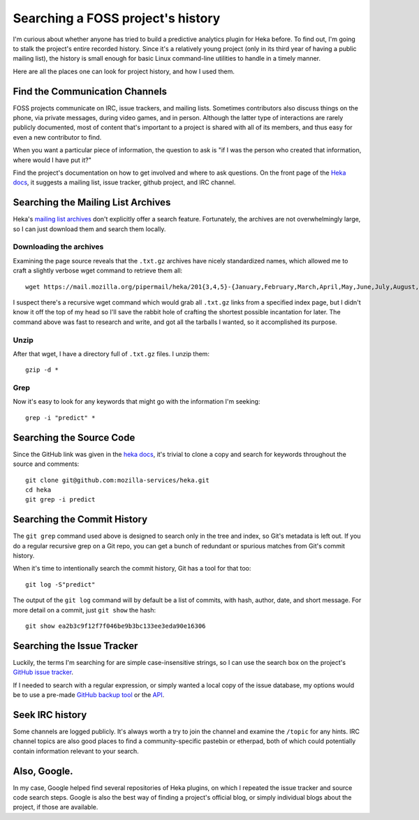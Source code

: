 Searching a FOSS project's history
==================================

I'm curious about whether anyone has tried to build a predictive analytics
plugin for Heka before. To find out, I'm going to stalk the project's entire
recorded history. Since it's a relatively young project (only in its third
year of having a public mailing list), the history is small enough for basic
Linux command-line utilities to handle in a timely manner.

Here are all the places one can look for project history, and how I used them.

.. more::

Find the Communication Channels
-------------------------------

FOSS projects communicate on IRC, issue trackers, and mailing lists. Sometimes
contributors also discuss things on the phone, via private messages, during
video games, and in person. Although the latter type of interactions are
rarely publicly documented, most of content that's important to a project is
shared with all of its members, and thus easy for even a new contributor to
find.

When you want a particular piece of information, the question to ask is "if I
was the person who created that information, where would I have put it?"

Find the project's documentation on how to get involved and where to ask
questions. On the front page of the `Heka docs`_, it suggests a mailing list,
issue tracker, github project, and IRC channel.

Searching the Mailing List Archives
-----------------------------------

Heka's `mailing list archives`_  don't explicitly offer a search feature.
Fortunately, the archives are not overwhelmingly large, so I can just download
them and search them locally.

Downloading the archives
************************

Examining the page source reveals that the ``.txt.gz`` archives have nicely
standardized names, which allowed me to craft a slightly verbose wget command
to retrieve them all::

 wget https://mail.mozilla.org/pipermail/heka/201{3,4,5}-{January,February,March,April,May,June,July,August,September,October,November,December}.txt.gz

I suspect there's a recursive wget command which would grab all ``.txt.gz``
links from a specified index page, but I didn't know it off the top of my head
so I'll save the rabbit hole of crafting the shortest possible incantation for
later. The command above was fast to research and write, and got all the
tarballs I wanted, so it accomplished its purpose.

Unzip
*****

After that wget, I have a directory full of ``.txt.gz`` files. I unzip them::

 gzip -d *

Grep
****

Now it's easy to look for any keywords that might go with the information I'm
seeking::

 grep -i "predict" *

Searching the Source Code
-------------------------

Since the GitHub link was given in the `heka docs`_, it's trivial to clone a
copy and search for keywords throughout the source and comments::

 git clone git@github.com:mozilla-services/heka.git
 cd heka
 git grep -i predict

Searching the Commit History
----------------------------

The ``git grep`` command used above is designed to search only in the tree and
index, so Git's metadata is left out. If you do a regular recursive grep on a
Git repo, you can get a bunch of redundant or spurious matches from Git's
commit history.

When it's time to intentionally search the commit history, Git has a tool for
that too::

 git log -S"predict"

The output of the ``git log`` command will by default be a list of commits,
with hash, author, date, and short message. For more detail on a commit, just
``git show`` the hash::

 git show ea2b3c9f12f7f046be9b3bc133ee3eda90e16306

Searching the Issue Tracker
---------------------------

Luckily, the terms I'm searching for are simple case-insensitive strings, so I
can use the search box on the project's `GitHub issue tracker`_.

If I needed to search with a regular expression, or simply wanted a local copy
of the issue database, my options would be to use a pre-made `GitHub backup
tool`_ or the `API`_.

Seek IRC history
----------------

Some channels are logged publicly. It's always worth a try to join the channel
and examine the ``/topic`` for any hints. IRC channel topics are also good
places to find a community-specific pastebin or etherpad, both of which could
potentially contain information relevant to your search.

Also, Google.
-------------

In my case, Google helped find several repositories of Heka plugins, on which
I repeated the issue tracker and source code search steps. Google is also the
best way of finding a project's official blog, or simply individual blogs
about the project, if those are available.

.. _API: https://developer.github.com/v3/issues/
.. _GitHub backup tool: https://github.com/joeyh/github-backup
.. _GitHub issue tracker: https://github.com/mozilla-services/heka/issues
.. _mailing list archives: https://mail.mozilla.org/pipermail/heka/
.. _heka docs: https://hekad.readthedocs.org/en/v0.8.2/index.html

.. author:: default
.. categories:: none
.. tags:: school, foss
.. comments::
